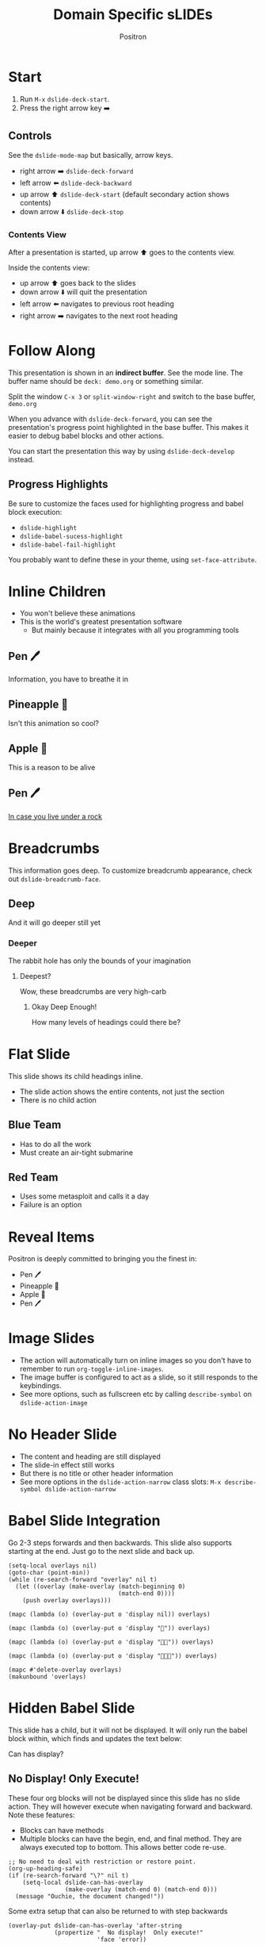 #+title:	Domain Specific sLIDEs
#+author:	Positron
#+email:	contact@positron.solutions

* Start
1. Run =M-x= ~dslide-deck-start~.
2. Press the right arrow key ➡️
** Controls
:PROPERTIES:
:DSLIDE_ACTIONS: dslide-action-item-reveal
:END:
See the ~dslide-mode-map~ but basically, arrow keys.
- right arrow ➡️ ~dslide-deck-forward~
- left arrow  ⬅️ ~dslide-deck-backward~
- up arrow    ⬆️ ~dslide-deck-start~ (default secondary action shows contents)
- down arrow  ⬇️ ~dslide-deck-stop~
*** Contents View
:PROPERTIES:
:DSLIDE_ACTIONS: dslide-action-item-reveal
:END:
After a presentation is started, up arrow ⬆️ goes to the contents view.

Inside the contents view:
- up arrow    ⬆️ goes back to the slides
- down arrow  ⬇️ will quit the presentation
- left arrow  ⬅️ navigates to previous root heading
- right arrow ➡️ navigates to the next root heading
* Follow Along
This presentation is shown in an *indirect buffer*.  See the mode line.  The buffer name should be =deck: demo.org= or something similar.

Split the window =C-x 3= or ~split-window-right~ and switch to the base buffer, =demo.org=

When you advance with ~dslide-deck-forward~, you can see the presentation's progress point highlighted in the base buffer.  This makes it easier to debug babel blocks and other actions.

You can start the presentation this way by using ~dslide-deck-develop~ instead.
** Progress Highlights
Be sure to customize the faces used for highlighting progress and babel block execution:
- ~dslide-highlight~
- ~dslide-babel-sucess-highlight~
- ~dslide-babel-fail-highlight~
You probably want to define these in your theme, using ~set-face-attribute~.
* Inline Children
:PROPERTIES:
:DSLIDE_SLIDE_ACTION: dslide-slide-action-inline
:END:
- You won't believe these animations
- This is the world's greatest presentation software
  + But mainly because it integrates with all you programming tools
** Pen 🖊️
Information, you have to breathe it in
** Pineapple 🍍
Isn't this animation so cool?
** Apple 🍎
This is a reason to be alive
** Pen 🖊️
[[https://www.youtube.com/watch?v=Ct6BUPvE2sM][In case you live under a rock]]
* Breadcrumbs
This information goes deep.  To customize breadcrumb appearance, check out ~dslide-breadcrumb-face~.
** Deep
And it will go deeper still yet
*** Deeper
The rabbit hole has only the bounds of your imagination
**** Deepest?
Wow, these breadcrumbs are very high-carb
***** Okay Deep Enough!
How many levels of headings could there be?
* Flat Slide
:PROPERTIES:
:DSLIDE_SLIDE_ACTION: dslide-slide-action-flat
:END:
This slide shows its child headings inline.
- The slide action shows the entire contents, not just the section
- There is no child action
** Blue Team
- Has to do all the work
- Must create an air-tight submarine
** Red Team
- Uses some metasploit and calls it a day
- Failure is an option
* Reveal Items
:PROPERTIES:
:DSLIDE_ACTIONS: dslide-action-item-reveal
:END:
Positron is deeply committed to bringing you the finest in:
- Pen 🖊️
- Pineapple 🍍
- Apple 🍎
- Pen 🖊️
* Image Slides
:PROPERTIES:
:DSLIDE_ACTIONS: dslide-action-image
:END:
- The action will automatically turn on inline images so you don't have to remember to run ~org-toggle-inline-images~.
- The image buffer is configured to act as a slide, so it still responds to the keybindings.
- See more options, such as fullscreen etc by calling ~describe-symbol~ on ~dslide-action-image~
#+ATTR_HTML: :width 45%
 [[./images/emacsen4.jpeg]] [[./images/self-care5.jpeg]]
#+ATTR_HTML: :width 45%
 [[./images/before-google3.jpeg]] [[./images/all-software-is-the-same-with-tang.jpeg]]
* No Header Slide
:PROPERTIES:
:DSLIDE_ACTION: dslide-action-narrow :header nil
:END:
- The content and heading are still displayed
- The slide-in effect still works
- But there is no title or other header information
- See more options in the ~dslide-action-narrow~ class slots:
  =M-x describe-symbol dslide-action-narrow=
* Babel Slide Integration
:PROPERTIES:
:DSLIDE_ACTIONS: dslide-action-babel
:END:
Go 2-3 steps forwards and then backwards.  This slide also supports starting at the end.  Just go to the next slide and back up.
#+attr_dslide: begin end
#+begin_src elisp :results none
  (setq-local overlays nil)
  (goto-char (point-min))
  (while (re-search-forward "overlay" nil t)
    (let ((overlay (make-overlay (match-beginning 0)
                                 (match-end 0))))
      (push overlay overlays)))
#+end_src

#+attr_dslide: backward
#+begin_src elisp :results none
  (mapc (lambda (o) (overlay-put o 'display nil)) overlays)
#+end_src

#+attr_dslide: both
#+begin_src elisp :results none
  (mapc (lambda (o) (overlay-put o 'display "🥞")) overlays)
#+end_src

#+attr_dslide: both
#+begin_src elisp :results none
  (mapc (lambda (o) (overlay-put o 'display "🥞🥞")) overlays)
#+end_src

#+attr_dslide: forward end
#+begin_src elisp :results none
  (mapc (lambda (o) (overlay-put o 'display "🥞🥞🥞")) overlays)
#+end_src

#+attr_dslide: final
#+begin_src elisp :results none
  (mapc #'delete-overlay overlays)
  (makunbound 'overlays)
#+end_src
* Hidden Babel Slide
This slide has a child, but it will not be displayed.  It will only run the babel block within, which finds and updates the text below:

Can has display?
** No Display!  Only Execute!
:PROPERTIES:
:DSLIDE_SLIDE_ACTION: nil
:DSLIDE_ACTIONS: dslide-action-babel
:END:
These four org blocks will not be displayed since this slide has no slide action.  They will however execute when navigating forward and backward.  Note these features:

- Blocks can have methods
- Multiple blocks can have the begin, end, and final method.  They are always executed top to bottom.  This allows better code re-use.

#+attr_dslide: end begin
#+begin_src elisp :results none
  ;; No need to deal with restriction or restore point.
  (org-up-heading-safe)
  (if (re-search-forward "\?" nil t)
      (setq-local dslide-can-has-overlay
                  (make-overlay (match-end 0) (match-end 0)))
    (message "Ouchie, the document changed!"))
#+end_src

Some extra setup that can also be returned to with step backwards
#+attr_dslide: begin backward
#+begin_src elisp :results none
  (overlay-put dslide-can-has-overlay 'after-string
               (propertize "  No display!  Only execute!"
                           'face 'error))
#+end_src

When going backwards, we begin at the end, which can also be stepped forwards to
#+attr_dslide: forward end
#+begin_src elisp :results none
  (overlay-put dslide-can-has-overlay 'after-string
               (propertize "  No display!  Only execute!"
                           'face 'success))
#+end_src

Our cleanup is always run, after everything
#+attr_dslide: final
#+begin_src elisp :results none
  (when (bound-and-true-p dslide-can-has-overlay)
    (delete-overlay dslide-can-has-overlay)
    (makunbound 'dslide-can-has-overlay))
#+end_src
* Package Integration
:PROPERTIES:
:DSLIDE_ACTIONS: dslide-action-babel
:END:
- You need the ~master-of-ceremonies~ package installed to complete this slide.
- Let arbitrary buffers be shown while still completing steps within the slide-show.
- Run babel against other buffers 😈.

#+attr_dslide: begin
#+begin_src elisp :results none
  (require 'master-of-ceremonies)
#+end_src
#+attr_dslide: final backward
#+begin_src elisp :results none
  (when-let ((buffer (get-buffer "*MC Focus*")))
    (kill-buffer buffer))
#+end_src

#+attr_dslide: both
  #+begin_src elisp :results none
  (mc-focus "🖊️")
  #+end_src
#+attr_dslide: both
#+begin_src elisp :results none
  (mc-focus "🖊️🍍")
  #+end_src
#+attr_dslide: both
#+begin_src elisp :results none
  (mc-focus "🖊️🍍🍎")
  #+end_src
#+attr_dslide: both
#+begin_src elisp :results none
  (mc-focus "🖊️🍍🍎🖊️")
  #+end_src
* Babel is every Feature
:PROPERTIES:
:DSLIDE_ACTIONS: dslide-action-babel
:END:
If a feature seems like it's missing, it can probably be added.  There is a babel block below this paragraph, but if you are viewing this presentation, you won't see it because it has hidden itself with an overlay.  File an issue, but don't be held back.  A quick hunk of [[info:elisp#Top][elisp]] can solve every problem.
#+attr_dslide: begin end
#+begin_src elisp :results none
  (let* ((block (org-element-at-point))
         (overlay (make-overlay (org-element-property :begin block)
                                (org-element-property :end block))))
    (overlay-put overlay 'display "")
    (push overlay dslide--overlays))
#+end_src
* Customization
View customize variables by calling =M-x customize-group RET dslide=
** Slide Actions
Slide actions are configured using the heading's property drawer.
** Hiding Markup
Check out ~mc-hide-markup-mode~ in the [[https://github.com/positron-solutions/master-of-ceremonies][master-of-ceremonies]] package.
** Steezing Org
The setup used for the Positron's YouTube demos is not much more complex than this well-documented setup by [[https://systemcrafters.net/emacs-tips/presentations-with-org-present/][System Crafters]].  Also see Prot's [[https://protesilaos.com/codelog/2020-07-17-emacs-mixed-fonts-org/][further]] documentation on customizing org mode faces and fonts.

In short, use:
- ~org-modern~
- ~org-appear~
- ~nerd-icons~ for more cheesy (Emacs logo)
- And set the faces for org headings and document title.

Don't forget built-in ~emoji-search~ and searching ~insert-char~.

Positron is cheating and also apply custom line-spacing and line-height.  While Psionic maintains a custom ~org-modern~, using custom spacing everywhere fights with ~visual-line-mode~ currently.
** Bindings
Bind the command ~dslide-deck-start~ in the ~org-mode-map~.  Any key will do.
** Custom Actions
:PROPERTIES:
:DSLIDE_ACTIONS: dslide-action-babel
:END:
The babel block below is a custom action supporting both forward, each step making a paragraph red when going forward or removing the red when going backward.  Key methods you want to use in your custom actions:
- ~dslide-section-next~
- ~dslide-section-previous~
- ~dslide-section-marker~
#+attr_dslide: begin end
#+begin_src elisp elisp :results none
  (defclass dslide-action-red-paragraphs (dslide-action)
    ((overlays :initform nil))
    "Paint the paragraphs red, one by one.")

  ;; Default no-op `dslide-begin' is sufficient

  ;; Default implementation of `dslide-end', which just plays forward to the end,
  ;; is well-behaved with this class.

  ;; Remove any remaining overlays when calling final.
  (cl-defmethod dslide-final :after ((obj dslide-action-red-paragraphs))
    (mapc #'delete-overlay (oref obj overlays)))

  ;; Find the next paragraph and add an overlay if it exists
  (cl-defmethod dslide-forward ((obj dslide-action-red-paragraphs))
    (when-let ((paragraph (dslide-section-next obj 'paragraph)))
      (let* ((beg (org-element-property :begin paragraph))
             (end (org-element-property :end paragraph))
             (new-overlay (make-overlay beg end)))
        (overlay-put new-overlay 'face 'error)
        (push new-overlay (oref obj overlays))
        ;; Return non-nil to indicate progress was made.  This also informs the
        ;; highlight when following the slides in the base buffer.
        beg)))

  (cl-defmethod dslide-backward ((obj dslide-action-red-paragraphs))
    (when-let* ((overlay (pop (oref obj overlays))))
      (delete-overlay overlay)
    ;; If there is a preceding overlay, move to its beginning else move to the
    ;; beginning of the heading.
    (if-let ((overlay (car (oref obj overlays))))
        (dslide-marker obj (overlay-start overlay))
      (dslide-marker obj (org-element-property :begin (dslide-heading obj))))))
#+end_src
*** Custom Action Demo
:PROPERTIES:
:DSLIDE_ACTIONS: dslide-action-red-paragraphs
:END:
Massachusetts, in particular, has always been one of the laboratories of democracy. It's where people try things before they're popular. It's where we experiment.

Democracy depends on an informed citizenry and the social cohesion that those citizens can show even when they disagree.

The essence of democracy is the resolve of individuals working together to shape our institutions and our society in ways that allow all of us to flourish.
* Enjoy!
- This package use used to create videos on Positron's own [[https://www.youtube.com/channel/UCqM0zDcFNdAHj7uQkprLszg/][YouTube ]] channel
- File issues and request features to give us ideas about usage and need
- To participate in our effort to accelerate Emacs into this upcoming era of change, become a contributor one of our [[https://github.com/sponsors/positron-solutions][Github Sponsors]].
